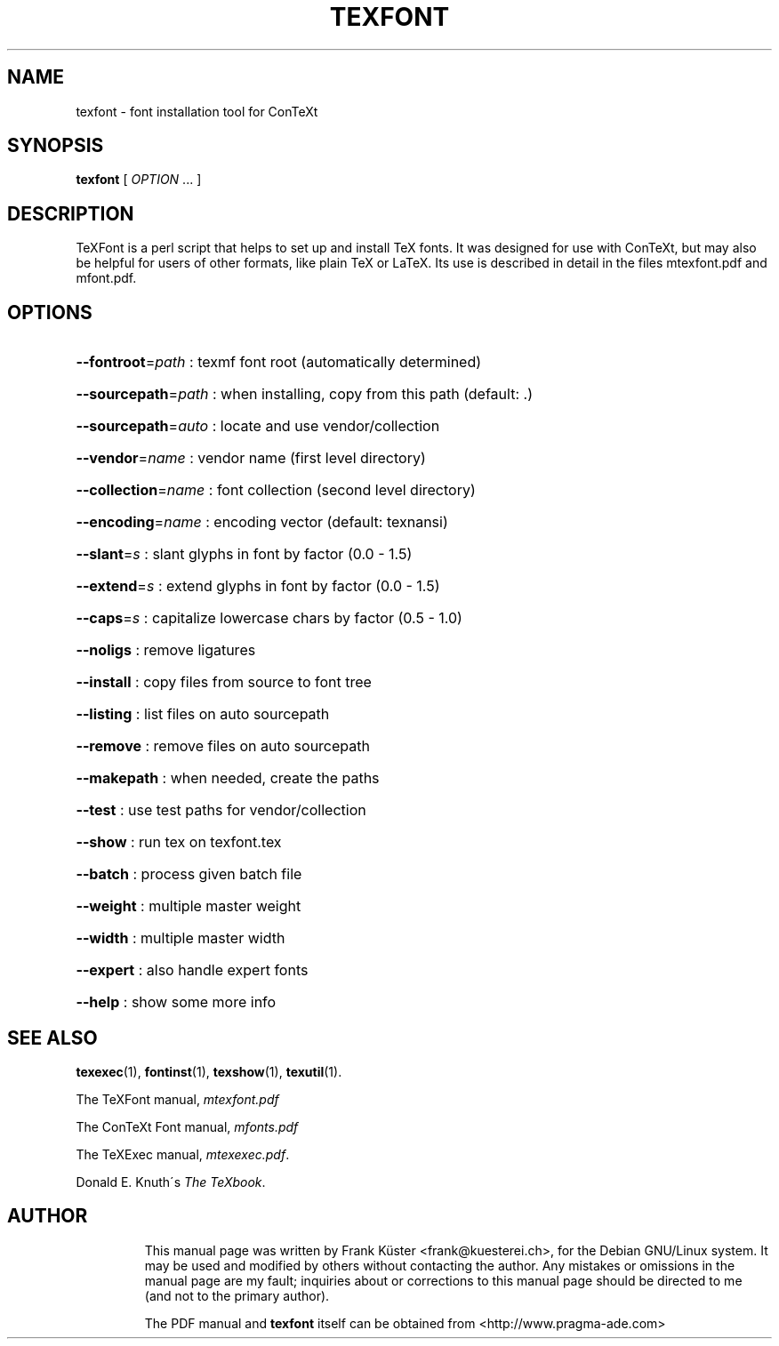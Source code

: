 .TH TEXFONT "1" "May 2004" "teTeX " "texfont.pdf"
.SH NAME
texfont \- font installation tool for ConTeXt
.PP
.SH "SYNOPSIS" 
\fBtexfont\fP [ \fIOPTION\fP \&.\&.\&.  ]
.PP 
.SH DESCRIPTION
.PP
TeXFont is a perl script that helps to set up and install TeX fonts.
It was designed for use with ConTeXt, but may also be helpful for
users of other formats, like plain TeX or LaTeX. Its use is described
in detail in the files mtexfont.pdf and mfont.pdf.
.PP 
.SH "OPTIONS" 
.PP 
.HP
\fB\-\-fontroot\fR=\fIpath\fR : texmf font root (automatically determined)
.HP
\fB\-\-sourcepath\fR=\fIpath\fR : when installing, copy from this path (default: .)
.HP
\fB\-\-sourcepath\fR=\fIauto\fR : locate and use vendor/collection
.HP
\fB\-\-vendor\fR=\fIname\fR : vendor name (first level directory)
.HP
\fB\-\-collection\fR=\fIname\fR : font collection (second level
directory)
.HP
\fB\-\-encoding\fR=\fIname\fR : encoding vector (default: texnansi)
.HP
\fB\-\-slant\fR=\fIs\fR : slant glyphs in font by factor (0.0 - 1.5)
.HP
\fB\-\-extend\fR=\fIs\fR : extend glyphs in font by factor (0.0 - 1.5)
.HP
\fB\-\-caps\fR=\fIs\fR : capitalize lowercase chars by factor (0.5 - 1.0)
.HP
\fB\-\-noligs\fR : remove ligatures
.HP
\fB\-\-install\fR : copy files from source to font tree
.HP
\fB\-\-listing\fR : list files on auto sourcepath
.HP
\fB\-\-remove\fR : remove files on auto sourcepath
.HP
\fB\-\-makepath\fR : when needed, create the paths
.HP
\fB\-\-test\fR : use test paths for vendor/collection
.HP
\fB\-\-show\fR : run tex on texfont.tex
.HP
\fB\-\-batch\fR : process given batch file
.HP
\fB\-\-weight\fR : multiple master weight
.HP
\fB\-\-width\fR : multiple master width
.HP
\fB\-\-expert\fR : also handle expert fonts
.HP
\fB\-\-help\fR : show some more info
.HP
.SH "SEE ALSO" 
.PP 
\fBtexexec\fP(1), \fBfontinst\fP(1), \fBtexshow\fP(1),
\fBtexutil\fP(1)\&.
.PP 
The TeXFont manual, \fImtexfont\&.pdf\fP\&
.PP 
The ConTeXt Font manual, \fImfonts\&.pdf\fP\&
.PP
The TeXExec manual, \fImtexexec\&.pdf\fP\&.
.PP 
Donald E\&. Knuth\'s \fIThe TeXbook\fP\&.
.PP 
.SH "AUTHOR" 
.IP 
This manual page was written by Frank K\[:u]ster <frank@kuesterei\&.ch>,
for the Debian GNU/Linux system\&.  It may be used and modified by
others without contacting the author\&.  Any mistakes or omissions in
the manual page are my fault; inquiries about or corrections to this
manual page should be directed to me (and not to the primary
author)\&.
.IP 
The PDF manual and \fBtexfont\fP itself can be obtained from
<http://www\&.pragma-ade\&.com>
